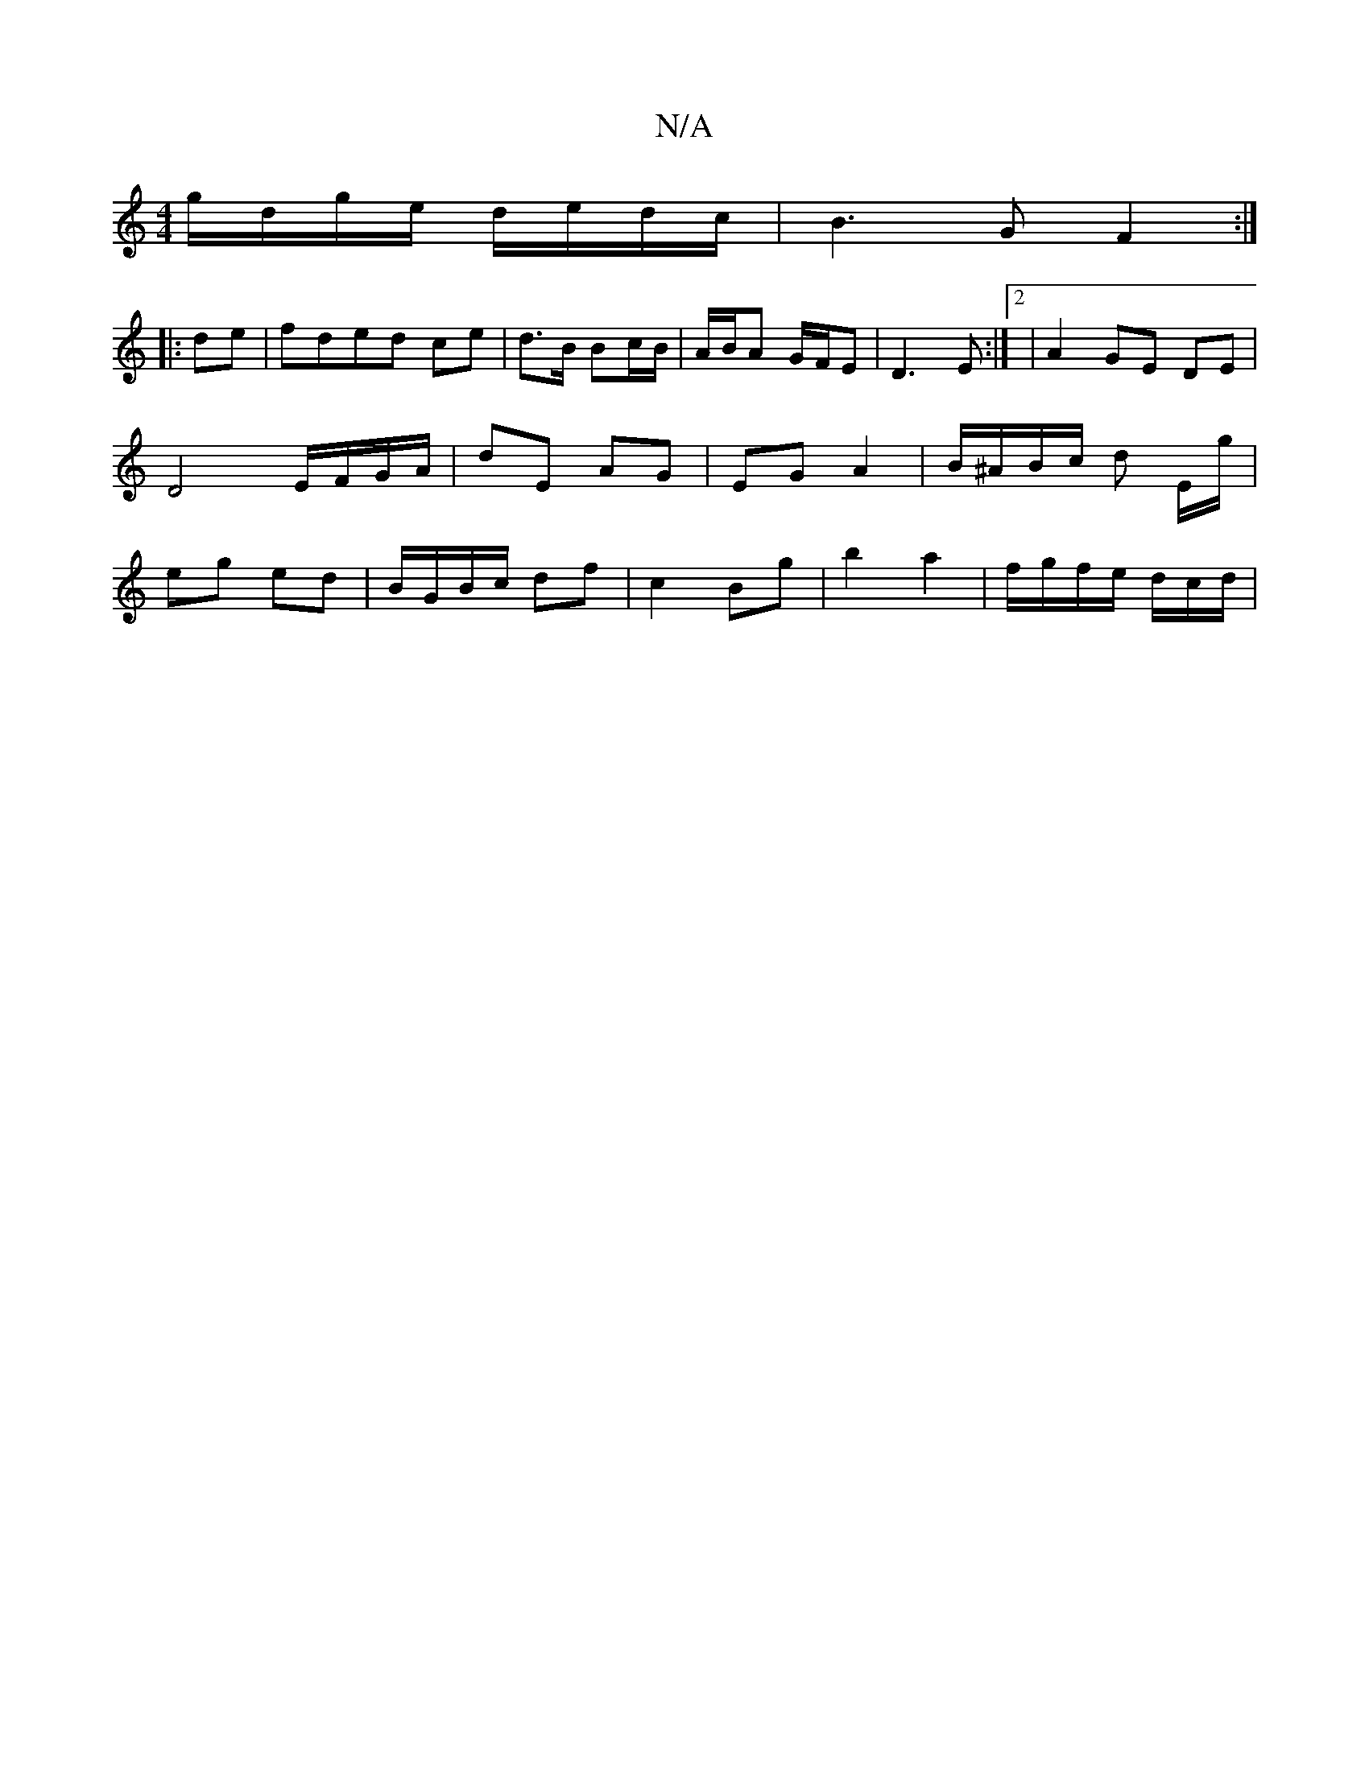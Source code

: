X:1
T:N/A
M:4/4
R:N/A
K:Cmajor
g/d/g/e/ d/e/d/c/ | B3 G F2 :|
|:de|fded ce | d>B Bc/B/ | A/B/A G/F/E | D3 E :|2 | A2 GE DE | D4 E/F/G/A/ | dE AG | EG A2 | B/^A/B/c/ d E/g/ |  eg ed | B/G/B/c/ df | c2 Bg | b2 a2 | f/g/f/e/ d/c/d/ | 